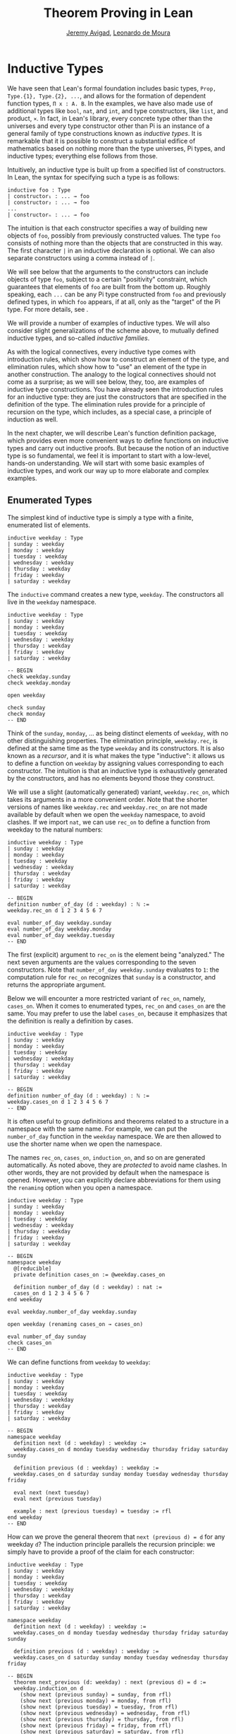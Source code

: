 #+Title: Theorem Proving in Lean
#+Author: [[http://www.andrew.cmu.edu/user/avigad][Jeremy Avigad]], [[http://leodemoura.github.io][Leonardo de Moura]]

* Inductive Types
:PROPERTIES:
  :CUSTOM_ID: Inductive_Types
:END:

We have seen that Lean's formal foundation includes basic types,
=Prop, Type.{1}, Type.{2}, ...=, and allows for the formation of
dependent function types, =Π x : A. B=. In the examples, we have also
made use of additional types like =bool=, =nat=, and =int=, and type
constructors, like =list=, and product, =×=. In fact, in Lean's library,
every concrete type other than the universes and every type
constructor other than Pi is an instance of a general family of type
constructions known as /inductive types/. It is remarkable that it is
possible to construct a substantial edifice of mathematics based on
nothing more than the type universes, Pi types, and inductive types;
everything else follows from those.

Intuitively, an inductive type is built up from a specified list of
constructors. In Lean, the syntax for specifying such a type is as follows:
#+BEGIN_SRC text
inductive foo : Type
| constructor₁ : ... → foo
| constructor₂ : ... → foo
...
| constructorₙ : ... → foo
#+END_SRC
The intuition is that each constructor specifies a way of building new
objects of =foo=, possibly from previously constructed values. The type
=foo= consists of nothing more than the objects that are constructed in
this way. The first character =|= in an inductive declaration is optional.
We can also separate constructors using a comma instead of =|=.

We will see below that the arguments to the constructors can include
objects of type =foo=, subject to a certain "positivity" constraint,
which guarantees that elements of =foo= are built from the bottom
up. Roughly speaking, each =...= can be any Pi type constructed from
=foo= and previously defined types, in which =foo= appears, if at all,
only as the "target" of the Pi type. For more details, see \cite{dybjer:94}.

We will provide a number of examples of inductive types. We will also
consider slight generalizations of the scheme above, to mutually
defined inductive types, and so-called /inductive families/.

As with the logical connectives, every inductive type comes with
introduction rules, which show how to construct an element of the
type, and elimination rules, which show how to "use" an element of the
type in another construction. The analogy to the logical connectives
should not come as a surprise; as we will see below, they, too, are
examples of inductive type constructions. You have already seen the
introduction rules for an inductive type: they are just the
constructors that are specified in the definition of the type. The
elimination rules provide for a principle of recursion on the type,
which includes, as a special case, a principle of induction as well.

In the next chapter, we will describe Lean's function definition
package, which provides even more convenient ways to define functions
on inductive types and carry out inductive proofs. But because the
notion of an inductive type is so fundamental, we feel it is important
to start with a low-level, hands-on understanding. We will start with
some basic examples of inductive types, and work our way up to more
elaborate and complex examples.

** Enumerated Types

The simplest kind of inductive type is simply a type with a finite,
enumerated list of elements.
#+BEGIN_SRC lean
inductive weekday : Type
| sunday : weekday
| monday : weekday
| tuesday : weekday
| wednesday : weekday
| thursday : weekday
| friday : weekday
| saturday : weekday
#+END_SRC
The =inductive= command creates a new type, =weekday=. The
constructors all live in the =weekday= namespace.
#+BEGIN_SRC lean
inductive weekday : Type
| sunday : weekday
| monday : weekday
| tuesday : weekday
| wednesday : weekday
| thursday : weekday
| friday : weekday
| saturday : weekday

-- BEGIN
check weekday.sunday
check weekday.monday

open weekday

check sunday
check monday
-- END
#+END_SRC
Think of the =sunday=, =monday=, ... as being distinct elements of
=weekday=, with no other distinguishing properties. The elimination
principle, =weekday.rec=, is defined at the same time as the type
=weekday= and its constructors. It is also known as a /recursor/, and
it is what makes the type "inductive": it allows us to define a
function on =weekday= by assigning values corresponding to each
constructor. The intuition is that an inductive type is exhaustively
generated by the constructors, and has no elements beyond those they
construct.

We will use a slight (automatically generated) variant,
=weekday.rec_on=, which takes its arguments in a more convenient
order. Note that the shorter versions of names like =weekday.rec= and
=weekday.rec_on= are not made available by default when we open the
=weekday= namespace, to avoid clashes.  If we import =nat=, we can use
=rec_on= to define a function from weekday to the natural numbers:
#+BEGIN_SRC lean
inductive weekday : Type
| sunday : weekday
| monday : weekday
| tuesday : weekday
| wednesday : weekday
| thursday : weekday
| friday : weekday
| saturday : weekday

-- BEGIN
definition number_of_day (d : weekday) : ℕ :=
weekday.rec_on d 1 2 3 4 5 6 7

eval number_of_day weekday.sunday
eval number_of_day weekday.monday
eval number_of_day weekday.tuesday
-- END
#+END_SRC
The first (explicit) argument to =rec_on= is the element being "analyzed." The
next seven arguments are the values corresponding to the seven
constructors. Note that =number_of_day weekday.sunday= evaluates to
=1=: the computation rule for =rec_on= recognizes that =sunday= is a
constructor, and returns the appropriate argument.

Below we will encounter a more restricted variant of =rec_on=, namely,
=cases_on=. When it comes to enumerated types, =rec_on= and =cases_on=
are the same. You may prefer to use the label =cases_on=, because it
emphasizes that the definition is really a definition by cases.
#+BEGIN_SRC lean
inductive weekday : Type
| sunday : weekday
| monday : weekday
| tuesday : weekday
| wednesday : weekday
| thursday : weekday
| friday : weekday
| saturday : weekday

-- BEGIN
definition number_of_day (d : weekday) : ℕ :=
weekday.cases_on d 1 2 3 4 5 6 7
-- END
#+END_SRC

It is often useful to group definitions and theorems related to a
structure in a namespace with the same name. For example, we can put
the =number_of_day= function in the =weekday= namespace. We are then
allowed to use the shorter name when we open the namespace.

The names =rec_on=, =cases_on=, =induction_on=, and so on are
generated automatically. As noted above, they are /protected/ to avoid
name clashes. In other words, they are not provided by default when
the namespace is opened. However, you can explicitly declare
abbreviations for them using the =renaming= option when you open a
namespace.

# TODO: we haven't discussed the [reducible] attribute yet
# TODO: we haven't discussed open (renaming ...)

#+BEGIN_SRC lean
inductive weekday : Type
| sunday : weekday
| monday : weekday
| tuesday : weekday
| wednesday : weekday
| thursday : weekday
| friday : weekday
| saturday : weekday

-- BEGIN
namespace weekday
  @[reducible]
  private definition cases_on := @weekday.cases_on

  definition number_of_day (d : weekday) : nat :=
  cases_on d 1 2 3 4 5 6 7
end weekday

eval weekday.number_of_day weekday.sunday

open weekday (renaming cases_on → cases_on)

eval number_of_day sunday
check cases_on
-- END
#+END_SRC
We can define functions from =weekday= to =weekday=:
#+BEGIN_SRC lean
inductive weekday : Type
| sunday : weekday
| monday : weekday
| tuesday : weekday
| wednesday : weekday
| thursday : weekday
| friday : weekday
| saturday : weekday

-- BEGIN
namespace weekday
  definition next (d : weekday) : weekday :=
  weekday.cases_on d monday tuesday wednesday thursday friday saturday sunday

  definition previous (d : weekday) : weekday :=
  weekday.cases_on d saturday sunday monday tuesday wednesday thursday friday

  eval next (next tuesday)
  eval next (previous tuesday)

  example : next (previous tuesday) = tuesday := rfl
end weekday
-- END
#+END_SRC

How can we prove the general theorem that =next (previous d) = d= for
any weekday =d=? The induction principle parallels the recursion
principle: we simply have to provide a proof of the claim for each
constructor:
#+BEGIN_SRC lean
inductive weekday : Type
| sunday : weekday
| monday : weekday
| tuesday : weekday
| wednesday : weekday
| thursday : weekday
| friday : weekday
| saturday : weekday

namespace weekday
  definition next (d : weekday) : weekday :=
  weekday.cases_on d monday tuesday wednesday thursday friday saturday sunday

  definition previous (d : weekday) : weekday :=
  weekday.cases_on d saturday sunday monday tuesday wednesday thursday friday

-- BEGIN
  theorem next_previous (d: weekday) : next (previous d) = d :=
  weekday.induction_on d
    (show next (previous sunday) = sunday, from rfl)
    (show next (previous monday) = monday, from rfl)
    (show next (previous tuesday) = tuesday, from rfl)
    (show next (previous wednesday) = wednesday, from rfl)
    (show next (previous thursday) = thursday, from rfl)
    (show next (previous friday) = friday, from rfl)
    (show next (previous saturday) = saturday, from rfl)
-- END
end weekday
#+END_SRC

In fact, =induction_on= is just a special case of =rec_on= where the
target type is an element of =Prop=. In other words, under the
propositions-as-types correspondence, the principle of induction is a
type of definition by recursion, where what is being "defined" is a
proof instead of a piece of data. We could equally well have used
=cases_on=:
#+BEGIN_SRC lean
inductive weekday : Type
| sunday : weekday
| monday : weekday
| tuesday : weekday
| wednesday : weekday
| thursday : weekday
| friday : weekday
| saturday : weekday

namespace weekday
  definition next (d : weekday) : weekday :=
  weekday.cases_on d monday tuesday wednesday thursday friday saturday sunday

  definition previous (d : weekday) : weekday :=
  weekday.cases_on d saturday sunday monday tuesday wednesday thursday friday

-- BEGIN
  theorem next_previous (d: weekday) : next (previous d) = d :=
  weekday.cases_on d
    (show next (previous sunday) = sunday, from rfl)
    (show next (previous monday) = monday, from rfl)
    (show next (previous tuesday) = tuesday, from rfl)
    (show next (previous wednesday) = wednesday, from rfl)
    (show next (previous thursday) = thursday, from rfl)
    (show next (previous friday) = friday, from rfl)
    (show next (previous saturday) = saturday, from rfl)
-- END
end weekday
#+END_SRC
While the =show= commands make the proof clearer and more
readable, they are not necessary:
#+BEGIN_SRC lean
inductive weekday : Type
| sunday : weekday
| monday : weekday
| tuesday : weekday
| wednesday : weekday
| thursday : weekday
| friday : weekday
| saturday : weekday

namespace weekday
  definition next (d : weekday) : weekday :=
  weekday.cases_on d monday tuesday wednesday thursday friday saturday sunday

  definition previous (d : weekday) : weekday :=
  weekday.cases_on d saturday sunday monday tuesday wednesday thursday friday

-- BEGIN
  theorem next_previous (d: weekday) : next (previous d) = d :=
  weekday.cases_on d rfl rfl rfl rfl rfl rfl rfl
-- END
end weekday
#+END_SRC

Some fundamental data types in the Lean library are instances of
enumerated types.
#+BEGIN_SRC lean
import standard

namespace hide

-- BEGIN
inductive empty : Type

inductive unit : Type
| star : unit

inductive bool : Type
| ff : bool
| tt : bool
-- END

end hide
#+END_SRC
(To run these examples, we put them in a namespace called =hide=, so
that a name like =bool= does not conflict with the =bool= in the
standard library. This is necessary because these types are part of
the Lean "prelude" that is automatically imported with the system is
started.)

The type =empty= is an inductive datatype with no constructors. The
type =unit= has a single element, =star=, and the type =bool=
represents the familiar boolean values. As an exercise, you should
think about what the introduction and elimination rules for these
types do. As a further exercise, we suggest defining boolean
operations =band=, =bor=, =bnot= on the boolean, and verifying common
identities. Note that defining a binary operation like =band= will
require nested cases splits:
#+BEGIN_SRC lean
namespace hide

-- BEGIN
definition band (b1 b2 : bool) : bool :=
bool.cases_on b1
  ff
  (bool.cases_on b2 ff tt)
-- END

end hide
#+END_SRC
Similarly, most identities can be proved by introducing suitable case
splits, and then using =rfl=.

** Constructors with Arguments

Enumerated types are a very special case of inductive types, in which
the constructors take no arguments at all. In general, a
"construction" can depend on data, which is then represented in the
constructed argument. Consider the definitions of the product type and
sum type in the library:
#+BEGIN_SRC lean
namespace hide

-- BEGIN
universe variables u v

inductive prod (A : Type u) (B : Type v)
| mk : A → B → prod

inductive sum (A : Type u) (B : Type v)
| inl {} : A → sum
| inr {} : B → sum
-- END

end hide
#+END_SRC
Notice that we do not include the types =A= and =B= in the target of
the constructors. For the moment, ignore the annotation ={}= after the
constructors =inl= and =inr=; we will explain that below. In the
meanwhile, think about what is going on in these examples. The product
type has one constructor, =prod.mk=, which takes two arguments. To
define a function on =prod A B=, we can assume the input is of the
form =prod.mk a b=, and we have to specify the output, in terms of =a=
and =b=. We can use this to define the two projections for prod;
remember that the standard library defines notation =A × B= for =prod
A B= and =(a, b)= for =prod.mk a b=.
#+BEGIN_SRC lean
universe variables u v

-- BEGIN
definition fst {A : Type u} {B : Type v} (p : A × B) : A :=
prod.rec_on p (λ a b, a)

definition snd {A : Type u} {B : Type v} (p : A × B) : B :=
prod.rec_on p (λ a b, b)
-- END
#+END_SRC
The function =fst= takes a pair, =p=. Applying the recursor
=prod.rec_on p (fun a b, a)= interprets =p= as a pair, =prod.mk a b=,
and then uses the second argument to determine what to do with =a= and
=b=. Remember that you can enter the symbol for a product by typing
=\times=. Recall also from [[file:02_Dependent_Type_Theory.org::#Dependent_Types][Section 2.8]] that to give these definitions
the greatest generality possible, we allow the types =A= and =B= to
belong to any universe.

Here is another example:
#+BEGIN_SRC lean
definition prod_example (p : bool × ℕ) : ℕ :=
prod.rec_on p (λ b n, cond b (2 * n) (2 * n + 1))

eval prod_example (tt, 3)
eval prod_example (ff, 3)
#+END_SRC
The =cond= function is a boolean conditional: =cond b t1 t2= return
=t1= if =b= is true, and =t2= otherwise. (It has the same effect as
=bool.rec_on b t2 t1=.) The function =prod_example= takes a pair
consisting of a boolean, =b=, and a number, =n=, and returns either
=2 * n= or =2 * n + 1= according to whether =b= is true or false.

In contrast, the sum type has /two/ constructors, =inl= and =inr= (for
"insert left" and "insert right"), each of which takes /one/ (explicit)
argument. To define a function on =sum A B=, we have to handle two
cases: either the input is of the form =inl a=, in which case we have
to specify an output value in terms of =a=, or the input is of the
form =inr b=, in which case we have to specify an output value in
terms of =b=.
#+BEGIN_SRC lean
-- BEGIN
definition sum_example (s : ℕ ⊕ ℕ) : ℕ :=
sum.cases_on s (λ n, 2 * n) (λ n, 2 * n + 1)

eval sum_example (sum.inl 3)
eval sum_example (sum.inr 3)
-- END
#+END_SRC
This example is similar to the previous one, but now an input to
=sum_example= is implicitly either of the form =inl n= or =inr n=. In
the first case, the function returns =2 * n=, and the second case, it
returns =2 * n + 1=. You can enter the symbol for the sum by typing
=\oplus=.

In the section after next we will see what happens when the
constructor of an inductive type takes arguments from the inductive
type itself. What characterizes the examples we consider in this
section is that this is not the case: each constructor relies only on
previously specified types.

Notice that a type with multiple constructors is disjunctive: an
element of =sum A B= is either of the form =inl a= /or/ of the form
=inl b=. A constructor with multiple arguments introduces conjunctive
information: from an element =prod.mk a b= of =prod A B= we can
extract =a= /and/ =b=. An arbitrary inductive type can include both
features, by having any number of constructors, each of which takes
any number of arguments.

A type, like =prod=, with only one constructor is purely conjunctive:
the constructor simply packs the list of arguments into a single piece
of data, essentially a tuple where the type of subsequent arguments
can depend on the type of the initial argument. We can also think of
such a type as a "record" or a "structure". In Lean, these two words
are synonymous, and provide alternative syntax for inductive types
with a single constructor.
#+BEGIN_SRC lean
namespace hide

-- BEGIN
structure prod (A B : Type) :=
mk :: (fst : A) (snd : B)
-- END

end hide
#+END_SRC
The =structure= command simultaneously introduces the inductive type,
=prod=, its constructor, =mk=, the usual eliminators (=rec=,
=rec_on=), as well as the projections, =fst= and =snd=, as defined
above.

If you do not name the constructor, Lean uses =mk= as a
default. For example, the following defines a record to store a color
as a triple of RGB values:
#+BEGIN_SRC lean
open nat

-- BEGIN
record color := (red : nat) (green : nat) (blue : nat)
definition yellow := color.mk 255 255 0
eval color.red yellow
-- END
#+END_SRC
The definition of =yellow= forms the record with the three values
shown, and the projection =color.red= returns the red component. The
=structure= command is especially useful for defining algebraic
structures, and Lean provides substantial infrastructure to support
working with them. Here, for example, is the definition of a
semigroup:
#+BEGIN_SRC lean
universe variable u

structure Semigroup :=
(carrier : Type u)
(mul : carrier → carrier → carrier)
(mul_assoc : ∀ a b c, mul (mul a b) c = mul a (mul b c))
#+END_SRC
We will see more examples in a later chapter.

# TODO: add reference, Chapter [[file:10_Structures_and_Records.org::#Structures_and_Records][Structures and Records]].

Notice that the product type depends on parameters =A B : Type= which
are arguments to the constructors as well as =prod=.  Lean detects
when these arguments can be inferred from later arguments to a
constructor, and makes them implicit in that case. Sometimes an
argument can only be inferred from the return type, which means that
it could not be inferred by parsing the expression from bottom up, but
may be inferrable from context. In that case, Lean does not make the
argument implicit by default, but will do so if we add the annotation
={}= after the constructor. We used that option, for example, in the
definition of =sum=:
#+BEGIN_SRC lean
universe variables u v

namespace hide

-- BEGIN
inductive sum (A : Type u) (B : Type v)
| inl {} : A → sum
| inr {} : B → sum
-- END

end hide
#+END_SRC
As a result, the argument =A= to =inl= and the argument =B= to
=inr= are left implicit.

We have already discussed sigma types, also known as the dependent
product:
#+BEGIN_SRC lean
universe variables u v

namespace hide

-- BEGIN
inductive sigma {A : Type u} (B : A → Type v)
| dpair : Π a : A, B a → sigma
-- END

end hide
#+END_SRC
Two more examples of inductive types in the library are the
following:
#+BEGIN_SRC lean
universe variable u

namespace hide

-- BEGIN
inductive option (A : Type u)
| none {} : option
| some    : A → option

inductive inhabited (A : Type u)
| mk : A → inhabited
-- END

end hide
#+END_SRC
In the semantics of dependent type theory, there is no built-in notion
of a partial function. Every element of a function type =A → B= or a
Pi type =Π x : A, B= is assumed to have a value at every input. The
=option= type provides a way of representing partial functions. An
element of =option B= is either =none= or of the form =some b=, for
some value =b : B=. Thus we can think of an element =f= of the type =A
→ option B= as being a partial function from =A= to =B=: for every
=a : A=, =f a= either returns =none=, indicating the =f a= is
"undefined", or =some b=.

An element of =inhabited A= is simply a witness to the fact that there
is an element of =A=. Later, we will see that =inhabited= is an
example of a /type class/ in Lean: Lean can be instructed that
suitable base types are inhabited, and can automatically infer that
other constructed types are inhabited on that basis.

As exercises, we encourage you to develop a notion of composition for
partial functions from =A= to =B= and =B= to =C=, and show that it
behaves as expected. We also encourage you to show that =bool= and
=nat= are inhabited, that the product of two inhabited types is
inhabited, and that the type of functions to an inhabited type is
inhabited.

** Inductively Defined Propositions

Inductively defined types can live in any type universe, including the
bottom-most one, =Prop=. In fact, this is exactly how the logical
connectives are defined.
#+BEGIN_SRC lean
namespace hide

-- BEGIN
inductive false : Prop

inductive true : Prop
| intro : true

inductive and (a b : Prop) : Prop
| intro : a → b → and

inductive or (a b : Prop) : Prop
| intro_left  : a → or
| intro_right : b → or
-- END

end hide
#+END_SRC
You should think about how these give rise to the introduction and
elimination rules that you have already seen. There are rules that
govern what the eliminator of an inductive type can eliminate /to/,
that is, what kinds of types can be the target of a recursor. Roughly
speaking, what characterizes inductive types in =Prop= is that one can
only eliminate to other types in =Prop=. This is consistent with the
understanding that if =P : Prop=, an element =p : P= carries no
data. There is a small exception to this rule, however, which we will
discuss below, in the section on inductive families.

# TODO: say something more about the universe rules?

Even the existential quantifier is inductively defined:
#+BEGIN_SRC lean
universe variable u

namespace hide

-- BEGIN
inductive Exists {A : Type u} (p : A → Prop) : Prop
| intro : ∀ (a : A), p a → Exists

definition exists.intro := @Exists.intro
-- END

end hide
#+END_SRC
Keep in mind that the notation =∃ x : A, p= is syntactic sugar for
=Exists (λ x : A, p)=.

The definitions of =false=, =true=, =and=, and =or= are perfectly
analogous to the definitions of =empty=, =unit=, =prod=, and
=sum=. The difference is that the first group yields elements of
=Prop=, and the second yields elements of =Type i= for =i= greater
than 0. In a similar way, =∃ x : A, p= is a =Prop=-valued variant of
=Σ x : A, p=.

This is a good place to mention another inductive type, denoted ={x :
A | p}=, which is sort of a hybrid between =∃ x : A, P= and =Σ x : A, P=.
#+BEGIN_SRC lean
universe variable u

namespace hide

-- BEGIN
inductive subtype {A : Type u} (p : A → Prop)
| tag : Π x : A, p x → subtype
-- END

end hide
#+END_SRC
The notation ={x : A | p}= is syntactic sugar for =subtype (λ x : A,
p)=. It is modeled after subset notation in set theory: the idea is
that ={x : A | p}= denotes the collection of elements of =A= that have
property =[=.

** Defining the Natural Numbers

The inductively defined types we have seen so far are "flat":
constructors wrap data and insert it into a type, and the
corresponding recursor unpacks the data and acts on it. Things get
much more interesting when the constructors act on elements of the
very type being defined. A canonical example is the type =nat= of
natural numbers:
#+BEGIN_SRC lean
namespace hide

-- BEGIN
inductive nat : Type
| zero : nat
| succ : nat → nat
-- END

end hide
#+END_SRC
There are two constructors. We start with =zero : nat=; it takes no
arguments, so we have it from the start. In contrast, the constructor
=succ= can only be applied to a previously constructed =nat=. Applying
it to =zero= yields =succ zero : nat=. Applying it again yields =succ
(succ zero) : nat=, and so on. Intuitively, =nat= is the "smallest"
type with these constructors, meaning that it is exhaustively (and
freely) generated by starting with =zero= and applying =succ=
repeatedly.

As before, the recursor for =nat= is designed to define a dependent
function =f= from =nat= to any domain, that is, an element =f= of
=Π n : nat, C n= for some =C : nat → Type=. It has to handle two cases:
the case where the input is =zero=, and the case where the input is
of the form =succ n= for some =n : nat=. In the first case, we simply
specify a target value with the appropriate type, as before. In the
second case, however, the recursor can assume that a value of =f= at
=n= has already been computed. As a result, the next argument to the
recursor specifies a value for =f (succ n)= in terms of =n= and =f
n=. If we check the type of the recursor,
#+BEGIN_SRC lean
namespace hide

inductive nat : Type
| zero : nat
| succ : nat → nat
-- BEGIN
check @nat.rec_on
-- END

end hide
#+END_SRC
we find the following:
#+BEGIN_SRC text
  Π {C : nat → Type} (n : nat),
    C nat.zero → (Π (a : nat), C a → C (nat.succ a)) → C n
#+END_SRC
The implicit argument, =C=, is the codomain of the function being
defined. In type theory it is common to say =C= is the =motive= for
the elimination/recursion.  The next argument, =n : nat=, is the input
to the function. It is also known as the =major premise=. Finally, the
two arguments after specify how to compute the zero and successor
cases, as described above. They are also known as the =minor
premises=.

Consider, for example, the addition function =add m n= on the natural
numbers. Fixing =m=, we can define addition by recursion on =n=. In
the base case, we set =add m zero= to =m=. In the successor step,
assuming the value =add m n= is already determined, we define =add m
(succ n)= to be =succ (add m n)=.
#+BEGIN_SRC lean
namespace hide

inductive nat : Type
| zero : nat
| succ : nat → nat
-- BEGIN
namespace nat

definition add (m n : nat) : nat :=
nat.rec_on n m (λ n add_m_n, succ add_m_n)

-- try it out
eval add (succ zero) (succ (succ zero))

end nat
-- END

end hide
#+END_SRC

It is useful to put such definitions into a namespace, =nat=. We can
then go on to define familiar notation in that namespace. The two
defining equations for addition now hold definitionally:
#+BEGIN_SRC lean
namespace hide

inductive nat : Type
| zero : nat
| succ : nat → nat

namespace nat

definition add (m n : nat) : nat :=
nat.rec_on n m (fun n add_m_n, succ add_m_n)
-- BEGIN]
instance : has_zero nat := has_zero.mk zero
instance : has_add nat := has_add.mk add 

theorem add_zero (m : nat) : m + 0 = m := rfl
theorem add_succ (m n : nat) : m + succ n = succ (m + n) := rfl
-- END
end nat

end hide
#+END_SRC
We will explain how the =instance= command works in a later
chapter. In the examples below, we will henceforth use Lean's version
of the natural numbers.

# TODO: do this!

Proving a fact like =0 + m = m=, however, requires a proof by
induction. As observed above, the induction principle is just a
special case of the recursion principle, when the codomain =C n= is an
element of =Prop=. It represents the familiar pattern of an inductive
proof: to prove =∀ n, C n=, first prove =C 0=, and then, for arbitrary
=n=, assume =ih : C n= and prove =C (succ n)=.
#+BEGIN_SRC lean
namespace hide
open nat

-- BEGIN
theorem zero_add (n : ℕ) : 0 + n = n :=
nat.induction_on n
  (show 0 + 0 = 0, from rfl)
  (take n,
    assume ih : 0 + n = n,
    show 0 + succ n = succ n, from
      calc
        0 + succ n = succ (0 + n) : rfl
          ... = succ n : by rewrite ih)

-- END
end hide
#+END_SRC

In the example above, we encourage you to replace =induction_on= with
=rec_on= and observe that the theorem is still accepted by Lean. As we
have seen above, =induction_on= is just a special case of =rec_on=.

For another example, let us prove the associativity of addition, =∀ m n
k, m + n + k = m + (n + k)=. (The notation =+=, as we have defined it,
associates to the left, so =m + n + k= is really =(m + n) + k=.) The
hardest part is figuring out which variable to do the induction
on. Since addition is defined by recursion on the second argument, =k=
is a good guess, and once we make that choice the proof almost writes
itself:
#+BEGIN_SRC lean
namespace hide
open nat

-- BEGIN
theorem add_assoc (m n k : ℕ) : m + n + k = m + (n + k) :=
nat.induction_on k
  (show m + n + 0 = m + (n + 0), from rfl)
  (take k,
    assume ih : m + n + k = m + (n + k),
    show m + n + succ k = m + (n + succ k), from
      calc
        m + n + succ k = succ (m + n + k) : rfl
          ... = succ (m + (n + k)) : by rewrite ih
          ... = m + succ (n + k) : rfl
          ... = m + (n + succ k) : rfl)
-- END
end hide
#+END_SRC

For another example, suppose we try to prove the commutativity of
addition. Choosing induction on the second argument, we might begin as
follows:
#+BEGIN_SRC lean
namespace hide
open nat

theorem add_assoc (m n k : ℕ) : m + n + k = m + (n + k) :=
nat.induction_on k
  (show m + n + 0 = m + (n + 0), from rfl)
  (take k,
    assume ih : m + n + k = m + (n + k),
    show m + n + succ k = m + (n + succ k), from
      calc
        m + n + succ k = succ (m + n + k) : rfl
          ... = succ (m + (n + k)) : by rewrite ih
          ... = m + succ (n + k) : rfl
          ... = m + (n + succ k) : rfl)

-- BEGIN
theorem add_comm (m n : nat) : m + n = n + m :=
nat.induction_on n
  (show m + 0 = 0 + m, by rewrite nat.zero_add)
  (take n,
    assume ih : m + n = n + m,
    calc
      m + succ n = succ (m + n) : rfl
        ... = succ (n + m) : by rewrite ih
        ... = succ n + m : sorry)
-- END

end hide
#+END_SRC
At this point, we see that we need another supporting fact, namely,
that =succ (n + m) = succ n + m=. We can prove this by induction on
=m=:
#+BEGIN_SRC lean
namespace hide
open nat

theorem add_assoc (m n k : ℕ) : m + n + k = m + (n + k) :=
nat.induction_on k
  (show m + n + 0 = m + (n + 0), from rfl)
  (take k,
    assume ih : m + n + k = m + (n + k),
    show m + n + succ k = m + (n + succ k), from
      calc
        m + n + succ k = succ (m + n + k) : rfl
          ... = succ (m + (n + k)) : by rewrite ih
          ... = m + succ (n + k) : rfl
          ... = m + (n + succ k) : rfl)

-- BEGIN
theorem succ_add (m n : nat) : succ m + n = succ (m + n) :=
nat.induction_on n
  (show succ m + 0 = succ (m + 0), from rfl)
  (take n,
    assume ih : succ m + n = succ (m + n),
    show succ m + succ n = succ (m + succ n), from
      calc
        succ m + succ n = succ (succ m + n) : rfl
          ... = succ (succ (m + n)) : by rewrite ih
          ... = succ (m + succ n) : rfl)
-- END
end hide
#+END_SRC
We can then replace the =sorry= in the previous proof with =succ_add=.

As an exercise, try defining other operations on the natural numbers,
such as multiplication, the predecessor function (with =pred 0 = 0=),
truncated subtraction (with =n - m = 0= when =m= is greater than or
equal to =n=), and exponentiation. Then try proving some of their
basic properties, building on the theorems we have already proved.


** Other Inductive Types

Let us consider some more examples of inductively defined
types. For any type, =A=, the type =list A= of lists of elements
of =A= is defined in the library.
#+BEGIN_SRC lean
universe variable u

namespace hide
-- BEGIN
inductive list (A : Type u)
| nil {} : list
| cons : A → list → list

namespace list

variable {A : Type}

notation h :: t  := cons h t

definition append (s t : list A) : list A :=
list.rec t (λ x l u, x::u) s

notation s ++ t := append s t

theorem nil_append (t : list A) : nil ++ t = t := rfl

theorem cons_append (x : A) (s t : list A) : x::s ++ t = x::(s ++ t) := rfl

end list
-- END
end hide
#+END_SRC
A list of elements of type =A= is either the empty list, =nil=, or an
element =h : A= followed by a list =t : list A=. We define the
notation =h :: t= to represent the latter. The first element, =h=, is
commonly known as the "head" of the list, and the remainder, =t=, is
known as the "tail." Recall that the notation ={}= in the definition of
the inductive type ensures that the argument to =nil= is implicit. In
most cases, it can be inferred from context. When it cannot, we have to
write =@nil A= to specify the type =A=.

Lean allows us to define iterative notation for lists:
#+BEGIN_SRC lean
universe variable u

namespace hide

-- BEGIN
inductive list (A : Type u)
| nil {} : list
| cons : A → list → list

namespace list

notation `[` l:(foldr `,` (h t, cons h t) nil) `]` := l

section
  open nat
  check [1, 2, 3, 4, 5]
  check ([1, 2, 3, 4, 5] : list num)
end

end list
-- END

end hide
#+END_SRC
In the first =check=, Lean assumes that =[1, 2, 3, 4, 5]= is a list of
natural numbers. The =(t : list num)= expression forces Lean to interpret =t= as
a list of numerials.

As an exercise, prove the following:
#+BEGIN_SRC lean
universe variable u
namespace hide

inductive list (A : Type u)
| nil {} : list
| cons : A → list → list

namespace list

notation `[` l:(foldr `,` (h t, cons h t) nil) `]` := l

variable {A : Type}

notation h :: t  := cons h t

definition append (s t : list A) : list A :=
list.rec_on s t (λ x l u, x::u)

notation s ++ t := append s t

theorem nil_append (t : list A) : nil ++ t = t := rfl

theorem cons_append (x : A) (s t : list A) : x::s ++ t = x::(s ++ t) := rfl

-- BEGIN
theorem append_nil (t : list A) : t ++ nil = t := sorry

theorem append_assoc (r s t : list A) : r ++ s ++ t = r ++ (s ++ t) := sorry
-- END

end list

end hide
#+END_SRC
Try also defining the function =length : Π A : Type, list A → nat=
that returns the length of a list, and prove that it behaves as
expected (for example, =length (s ++ t) = length s + length t=).

For another example, we can define the type of binary trees:
#+BEGIN_SRC lean
inductive binary_tree
| leaf : binary_tree
| node : binary_tree → binary_tree → binary_tree
#+END_SRC
In fact, we can even define the type of countably branching trees:
#+BEGIN_SRC lean
inductive cbtree
| leaf : cbtree
| sup : (ℕ → cbtree) → cbtree

namespace cbtree

definition succ (t : cbtree) : cbtree :=
sup (λ n, t)

definition omega : cbtree :=
sup (λ n, nat.rec_on n leaf (λ n t, succ t)) 

end cbtree
#+END_SRC

# TODO (JDA): I got tired here, but more can be ported from the parts
# that are commented out below.

# ** Generalizations

# We now consider two generalizations of inductive types that
# are sometimes useful. First, Lean supports /mutually defined inductive
# types/. The idea is that we can define two (or more) inductive types
# at the same time, where each one refers to the other.

# #+BEGIN_SRC lean
# inductive tree (A : Type) : Type :=
# | node : A → forest A → tree A
# with forest : Type :=
# | nil  : forest A
# | cons : tree A → forest A → forest A
# #+END_SRC
# In this example, a =tree= with elements labeled from =A= is of the
# form =node a f=, where =a= is an element of =A= (the label), and =f= a
# forest. At the same time, a =forest= of trees with elements labeled
# from =A= is essentially defined to be a list of trees.

# A more powerful generalization is given by the possibility of defining
# inductive type =families=. There are indexed families of types defined
# by a simultaneous induction of the following form:
# #+BEGIN_SRC text
# inductive foo : ... → Type :=
# | constructor₁ : ... → foo ...
# | constructor₂ : ... → foo ...
# ...
# | constructorₙ : ... → foo ...
# #+END_SRC
# In contrast to ordinary inductive definition, which construct an
# element of =Type=, the more general version constructs a function
# =... → Type=, where "=...=" denotes a sequence of argument types, also
# known as /indices/. Each constructor then constructs an element of some
# type in the family. One example is the definition of =vector A n=, the
# type of vectors of elements of =A= of length =n=:
# #+BEGIN_SRC lean
# open nat
# namespace hide

# -- BEGIN
# inductive vector (A : Type) : nat → Type :=
# | nil {} : vector A zero
# | cons   : Π {n}, A → vector A n → vector A (succ n)
# -- END

# end hide
# #+END_SRC
# Notice that the =cons= constructor takes an element of =vector A n=,
# and returns an element of =vector A (succ n)=, thereby using an
# element of one member of the family to build an element of another.

# Another example is given by the family of types =fin n=. For each =n=,
# =fin n= is supposed to denote a generic type of =n= elements:
# #+BEGIN_SRC lean
# namespace hide

# -- BEGIN
# inductive fin : nat → Type :=
# | fz : Π n, fin (nat.succ n)
# | fs : Π {n}, fin n → fin (nat.succ n)
# -- END

# end hide
# #+END_SRC
# This example may be hard to understand, so you should take the time to
# think about how it works.

# Yet another example is given by the definition of the equality type in
# the library:
# #+BEGIN_SRC lean
# namespace hide

# -- BEGIN
# inductive eq {A : Type} (a : A) : A → Prop :=
# refl : eq a a
# -- END

# end hide
# #+END_SRC
# For each fixed =A : Type= and =a : A=, this definition constructs a
# family of types =eq a x=, indexed by =x : A=. Notably, however, there
# is only one constructor, =refl=, which is an element of =eq a
# a=. Intuitively, the only way to construct a proof of =eq a x= is to
# use reflexivity, in the case where =x= is =a=.  Note that =eq a a= is
# the only inhabited type in the family of types =eq a x=.  The
# elimination principle generated by Lean says that =eq= is the /least/
# reflexive relation on =A=. The eliminator/recursor for =eq= is of the
# following form:
# #+BEGIN_SRC text
# eq.rec_on : Π {A : Type} {a : A} {C : A → Type} {b : A}, a = b → C a → C b
# #+END_SRC
# It is a remarkable fact that all the basic axioms for equality follow
# from the constructor, =refl=, and the eliminator, =eq.rec_on=.

# This eliminator illustrates the exception to the fact
# that inductive definitions living in =Prop= can only eliminate to
# =Prop=. Because there is only one constructor to =eq=, it carries no
# information, other than the type is inhabited, and Lean's internal
# logic allows us to eliminate to an arbitrary =Type=. This is how we
# define a /cast/ operation that casts an element from type =A= into =B=
# when a proof =p : eq A B= is provided:
# #+BEGIN_SRC lean
# namespace hide

# inductive eq {A : Type} (a : A) : A → Prop :=
# refl : eq a a

# -- BEGIN
# theorem cast {A B : Type} (p : eq A B) (a : A) : B :=
# eq.rec_on p a
# -- END

# end hide
# #+END_SRC

# The recursor =eq.rec_on= is also used to define substitution:
# #+BEGIN_SRC lean
# namespace hide

# inductive eq {A : Type} (a : A) : A → Prop :=
# refl : eq a a

# -- BEGIN
# theorem subst {A : Type} {a b : A} {P : A → Prop}
#   (H₁ : eq a b) (H₂ : P a) : P b :=
# eq.rec H₂ H₁
# -- END

# end hide
# #+END_SRC
# Using the recursor with =H₁ : a = b=, we may assume =a= and =b= are
# the same, in which case, =P b= and =P a= are the same.

# It is not hard to prove that =eq= is symmetric and transitive.
# In the following example, we prove =symm= and leave as exercise
# the theorems =trans= and =congr= (congruence).

# #+BEGIN_SRC lean
# namespace hide

# inductive eq {A : Type} (a : A) : A → Prop :=
# refl : eq a a

# theorem subst {A : Type} {a b : A} {P : A → Prop}
#   (H₁ : eq a b) (H₂ : P a) : P b :=
# eq.rec H₂ H₁

# -- BEGIN
# theorem symm {A : Type} {a b : A} (H : eq a b) : eq b a :=
# subst H (eq.refl a)

# theorem trans {A : Type} {a b c : A} (H₁ : eq a b) (H₂ : eq b c) : eq a c :=
# sorry

# theorem congr {A B : Type} {a b : A} (f : A → B) (H : eq a b) : eq (f a) (f b) :=
# sorry
# -- END

# end hide
# #+END_SRC

# In the type theory literature, there are further generalizations of
# inductive definitions, for example, the principles of
# /induction-recursion/ and /induction-induction/.  These are not
# supported by Lean.

# ** Heterogeneous Equality

# Given =A : Type= and =B : A → Type=, suppose we want to generalize the
# congruence theorem =congr= in the previous example to dependent
# functions =f : Π x : A, B x=. Roughly speaking, we would like to have
# a theorem that, says that if =a = b=, then =f a = f b=. The first
# obstacle is stating the theorem: the term =eq (f a) (f b)= is not type
# correct since =f a= has type =B a=, =f b= has type =B b=, and the
# equality predicate =eq= expects both arguments to have the same
# type. Notice that =f a= has type =B a=, so the term =eq.rec_on H (f
# a)= has type =B b=. You should think of =eq.rec_on H (f a)= as "=f a=,
# viewed as an element of =B b=." We can then write =eq (eq.rec_on H (f a))
# (f b)= to express that =f a= and =f b= are equal, modulo the
# difference between their types. Here is a proof of the generalized
# congruence theorem, with this approach:
# #+BEGIN_SRC lean
# namespace hide

# inductive eq {A : Type} (a : A) : A → Prop :=
# refl : eq a a

# -- BEGIN
# theorem hcongr {A : Type} {B : A → Type} {a b : A} (f : Π x : A, B x)
#                (H : eq a b) : eq (eq.rec_on H (f a)) (f b) :=
# have h₁ : ∀ h : eq a a, eq (eq.rec_on h (f a)) (f a), from
#   assume h : eq a a, eq.refl (eq.rec_on h (f a)),
# have h₂ : ∀ h : eq a b, eq (eq.rec_on h (f a)) (f b), from
#   eq.rec_on H h₁,
# show eq (eq.rec_on H (f a)) (f b), from
#   h₂ H
# -- END

# end hide
# #+END_SRC

# Another option is to define a /heterogeneous equality/ =heq= that can
# equate terms of different types, so that we can write =heq (f a) (f
# b)= instead of =eq (eq.rec_on H (f a)) (f b)=. It is straightforward
# to define such an equality in Lean:
# #+BEGIN_SRC lean
# namespace hide

# -- BEGIN
# inductive heq {A : Type} (a : A) : Π {B : Type}, B → Prop :=
# refl : heq a a
# -- END

# end hide
# #+END_SRC
# Moreover, given =a b : A=, we can prove =heq a b → eq a b= using proof
# irrelevance.  This theorem is called =heq.to_eq= in the Lean standard
# library. We can now state and prove =hcongr= using heterogeneous
# equality. Note the proof is also more compact and easier to
# understand.
# #+BEGIN_SRC lean
# namespace hide

# inductive eq {A : Type} (a : A) : A → Prop :=
# refl : eq a a

# inductive heq {A : Type} (a : A) : Π {B : Type}, B → Prop :=
# refl : heq a a

# -- BEGIN
# theorem hcongr {A : Type} {B : A → Type} {a b : A} (f : Π x : A, B x)
#                (H : eq a b) : heq (f a) (f b) :=
# eq.rec_on H (heq.refl (f a))
# -- END

# end hide
# #+END_SRC
# Heterogeneous equality, which gives elements of different types the
# illusion that they can be considered equal, is sometimes called /John
# Major equality/. (The name is a bit of political humor, due to Conor
# McBride.)

# ** Automatically Generated Constructions
# :PROPERTIES:
#   :CUSTOM_ID: Automatically_Generated_Constructions
# :END:

# In the previous sections, we have seen that whenever we declare an
# inductive datatype =I=, the Lean kernel automatically declares its
# constructors (aka introduction rules), and generates and declares the
# eliminator/recursor =I.rec=. The eliminator expresses a principle of
# definition by recursion, as well as the principle of proof by
# induction. The kernel also associates a /computational rule/ which
# determines how these definitions are eliminated when terms and proofs
# are normalized.

# Consider, for example, the natural numbers. Given the motive =C : nat
# → Type=, and minor premises =fz : C zero= and =fs : Π (n : nat), C n →
# C (succ n)=, we have the following two computational rules: =nat.rec
# fz fs zero= reduces to =fz=, and =nat.rec fz fs (succ a)= reduces to
# =fs a (nat.rec fz fs a)=.
# #+BEGIN_SRC lean
# open nat

# variable C  : nat → Type
# variable fz : C zero
# variable fs : Π (n : nat), C n → C (succ n)

# eval nat.rec fz fs zero
# -- nat.rec_on is defined from nat.rec
# eval nat.rec_on zero fz fs

# example : nat.rec fz fs zero = fz :=
# rfl

# variable a : nat

# eval nat.rec fz fs (succ a)
# eval nat.rec_on (succ a) fz fs

# example (a : nat) : nat.rec fz fs (succ a) = fs a (nat.rec fz fs a) :=
# rfl
# #+END_SRC
# The source code that validates an inductive declaration and generates
# the eliminator/recursor and computational rules is part of the Lean
# kernel. The kernel is also known as the /trusted code base/, because a
# bug in the kernel may compromise the soundness of the whole system.

# When you define an inductive datatype, Lean automatically generates a
# number of useful definitions. We have already seen some of them:
# =rec_on=, =induction_on=, and =cases_on=. The module =M= that
# generates these definitions is /not/ part of the trusted code base. A
# bug in =M= does not compromise the soundness of the whole system,
# since the kernel will catch such errors when type checking any
# incorrectly generated definition produced by =M=.

# As described before, =rec_on= just uses its arguments in a more
# convenient order than =rec=. In =rec_on=, the major premise is
# provided before the minor premises. Constructions using =rec_on= are
# often easier to read and understand than the equivalent ones using
# =rec=.
# #+BEGIN_SRC lean
# open nat

# print definition nat.rec_on

# definition rec_on {C : nat → Type} (n : nat)
#                   (fz : C zero) (fs : Π a, C a → C (succ a)) : C n :=
# nat.rec fz fs n
# #+END_SRC
# Moreover, =induction_on= is just a special case of =rec_on= where the
# motive =C= is a proposition. Finally, =cases_on= is a special case of
# =rec_on= where the inductive/recursive hypotheses are omitted in the
# minor premises. For example, in =nat.cases_on= the minor premise =fs=
# has type =Π (n : nat), C (succ n)= instead of =Π (n : nat), C n → C
# (succ n)=. Note that the inductive/recursive hypothesis =C n= has
# been omitted.

# #+BEGIN_SRC lean
# namespace hide
# -- BEGIN
# open nat

# print definition nat.induction_on
# print definition nat.cases_on

# definition induction_on {C : nat → Prop} (n : nat)
#                         (fz : C zero) (fs : Π a, C a → C (succ a)) : C n :=
# nat.rec_on n fz fs

# definition cases_on {C : nat → Prop} (n : nat)
#                     (fz : C zero) (fs : Π a, C (succ a)) : C n :=
# nat.rec_on n fz (fun (a : nat) (r : C a), fs a)
# -- END
# end hide
# #+END_SRC

# For any inductive datatype that is not a proposition, we can show that
# its constructors are injective and disjoint. For example, on =nat=, we
# can show that =succ a = succ b → a = b= (injectivity), and =succ a ≠
# zero= (disjointness). Both proofs can be performed using the
# automatically generated definition =nat.no_confusion=. More generally,
# for any inductive datatype =I= that is not a proposition, Lean
# automatically generates a definition of =I.no_confusion=. Given a
# motive =C= and an equality =h : c₁ t = c₂ s=, where =c₁= and =c₂= are
# two distinct =I= constructors, =I.no_confusion= constructs an
# inhabitant of =C=.  This is essentially the /principle of explosion/,
# that is, the fact that anything follows from a contradiction. On the
# other hand, given a proof of =c t = c s= with the same constructor on
# both sides and a proof of =t = s → C=, =I.no_confusion= returns an
# inhabitant of =C=.

# Let us illustrate by considering the constructions for the type =nat=.
# The type of =no_confusion= is based on the auxiliary definition
# =no_confusion_type=:
# #+BEGIN_SRC lean
# open nat

# check @nat.no_confusion
# -- Π {P : Type} {v1 v2 : ℕ}, v1 = v2 → nat.no_confusion_type P v1 v2

# check nat.no_confusion_type
# -- Type → ℕ → ℕ → Type
# #+END_SRC
# Note that the motive is an implicit argument in =no_confusion=. The
# constructions work as follows:
# #+BEGIN_SRC lean
# open nat
# -- BEGIN
# variable C : Type
# variables a b : nat

# eval nat.no_confusion_type C zero     (succ a)
# -- C
# eval nat.no_confusion_type C (succ a) zero
# -- C
# eval nat.no_confusion_type C zero     zero
# -- C → C
# eval nat.no_confusion_type C (succ a) (succ b)
# -- (a = b → C) → C
# -- END
# #+END_SRC
# In other words, from a proof of =zero = succ a= or =succ a = 0=, we
# obtain an element of any type =C= at will. On the other hand, a proof
# of =zero = zero= provides no help in constructing an element of type
# =C=, whereas a proof of =succ a = succ b= reduces the task of
# constructing an element of type =C= to the task of constructing such
# an element under the additional hypothesis =a = b=.

# It is not hard to prove that constructors are injective and disjoint
# using =no_confusion=.  In the following example, we prove these two
# properties for =nat= and leave as exercise the equivalent proofs for
# trees.
# #+BEGIN_SRC lean
# open nat

# theorem succ_ne_zero (a : nat) (h : succ a = zero) : false :=
# nat.no_confusion h

# theorem succ.inj (a b : nat) (h : succ a = succ b) : a = b :=
# nat.no_confusion h (fun e : a = b, e)

# inductive tree (A : Type) : Type :=
# | leaf : A → tree A
# | node : tree A → tree A → tree A

# open tree

# variable {A : Type}

# theorem leaf_ne_node {a : A} {l r : tree A}
#                      (h : leaf a = node l r) : false :=
# sorry

# theorem leaf_inj {a b : A} (h : leaf a = leaf b) : a = b :=
# sorry

# theorem node_inj_left {l1 r1 l2 r2 : tree A}
#                       (h : node l1 r1 = node l2 r2) : l1 = l2 :=
# sorry

# theorem node_inj_right {l1 r1 l2 r2 : tree A}
#                        (h : node l1 r1 = node l2 r2) : r1 = r2 :=
# sorry
# #+END_SRC

# If a constructor contains dependent arguments (such as =sigma.mk=),
# the generated =no_confusion= uses heterogeneous equality to equate
# arguments of different types:
# #+BEGIN_SRC lean
# variables (A : Type) (B : A → Type)
# variables (a1 a2 : A) (b1 : B a1) (b2 : B a2)
# variable  (C : Type)

# -- Remark: b1 and b2 have different types

# eval sigma.no_confusion_type C (sigma.mk a1 b1) (sigma.mk a2 b2)
# -- (a1 = a2 → b1 == b2 → C) → C
# #+END_SRC

# Lean also generates the predicate transformer =below= and the recursor
# =brec_on=. It is unlikely that you will ever need to use these
# constructions directly; they are auxiliary definitions used by the
# recursive equation compiler we will describe in the next chapter, and
# we will not discuss them further here.

# ** Universe Levels

# Since an inductive type lives in =Type.{i}= for some =i=, it is
# reasonable to ask /which/ universe levels =i= can be instantiated
# to. The goal of this section is to explain the relevant constraints.

# In the standard library, there are two cases, depending on whether the
# inductive type is specified to land in =Prop=. Let us first consider
# the case where the inductive type is not specified to land in =Prop=,
# which is the only case that arises in the homotopy type theory
# instantiation of the kernel. Recall that each constructor =c= in the
# definition of a family =C= of inductive types is of the form
# #+BEGIN_SRC text
# c : Π (a : A) (b : B[a]), C a p[a,b]
# #+END_SRC
# where =a= is a sequence of datatype parameters, =b= is the sequence of
# arguments to the constructors, and =p[a, b]= are the indices, which
# determine which element of the inductive family the construction
# inhabits. Then the universe level =i= of =C= is constrained to satisfy
# the following:
# #+BEGIN_QUOTE
# For each constructor =c= as above, and each =Bk[a]= in the sequence
# =B[a]=, if =Bk[a] : Type.{j}=, we have =i= ≥ =j=.
# #+END_QUOTE
# In other words, the universe level =i= is required to be at least as
# large as the universe level of each type that represents an argument
# to a constructor.

# When the inductive type =C= is specified to land in =Prop=, there are
# no constraints on the universe levels of the constructor
# arguments. But these universe levels do have a bearing on the
# elimination rule. Generally speaking, for an inductive type in =Prop=,
# the motive of the elimination rule is required to be in =Prop=. The
# exception we alluded to in the discussion of equality above is this:
# we are allowed to eliminate to an arbitrary =Type= when there is only
# one constructor, and each constructor argument is either in =Prop= or
# an index. This exception, which makes it possible to treat ordinary
# equality and heterogeneous equality as inductive types, can be
# justified by the fact that the elimination rule cannot take advantage
# of any "hidden" information.

# Because inductive types can be polymorphic over universe levels,
# whether an inductive definition lands in =Prop= could, in principle,
# depend on how the universe levels are instantiated. To simplify the
# generation of the recursors, Lean adopts a convention that rules out
# this ambiguity: if you do not specify that the inductive type is an
# element of =Prop=, Lean requires the universe level to be at least
# one. Hence, a type specified by single inductive definition is either
# always in =Prop= or never in =Prop=. For example, if =A= and =B= are
# elements of =Prop=, =A × B= is assumed to have universe level at least
# one, representing a datatype rather than a proposition. The analogous
# definition of =A × B=, where =A= and =B= are restricted to =Prop= and
# the resulting type is declared to be an element of =Prop= instead of
# =Type=, is exactly the definition of =A ∧ B=.
